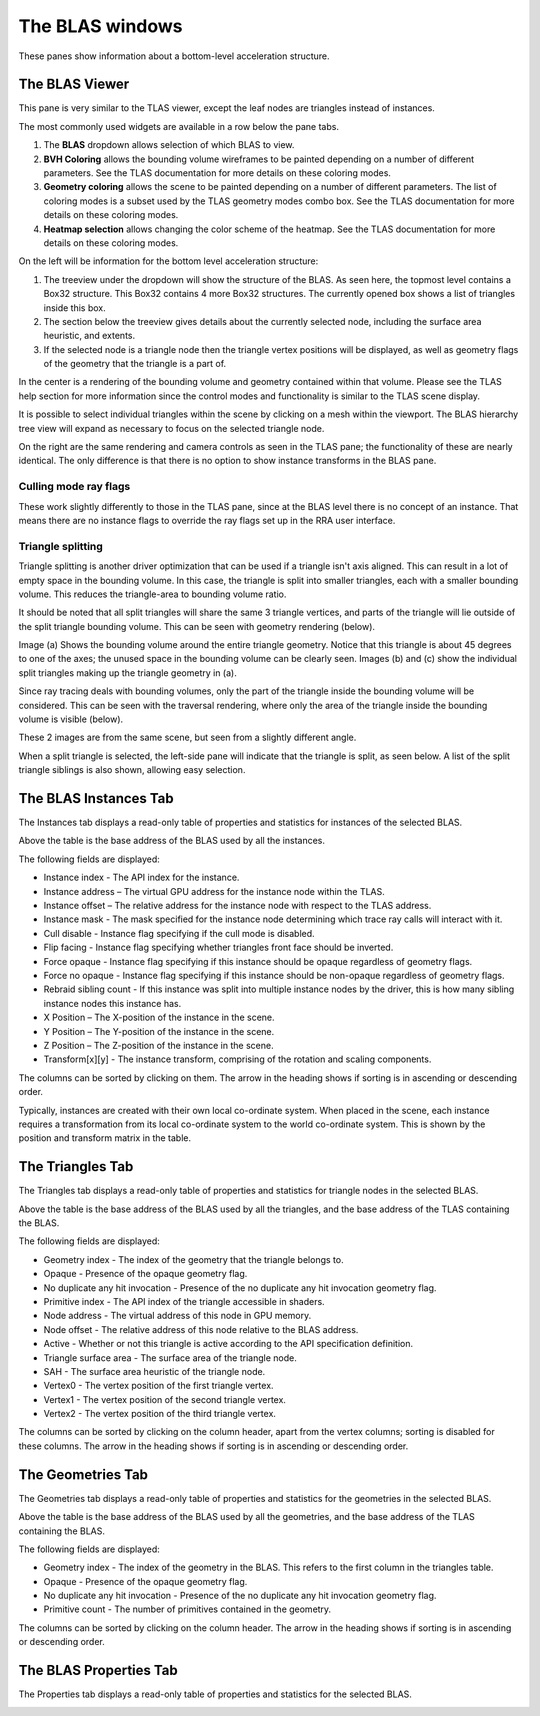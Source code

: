 The BLAS windows
================

These panes show information about a bottom-level acceleration structure.

The BLAS Viewer
---------------

This pane is very similar to the TLAS viewer, except the leaf nodes are triangles
instead of instances.

.. image:: media/blas/blas_viewer_1.png

The most commonly used widgets are available in a row below the pane tabs.

#. The **BLAS** dropdown allows selection of which BLAS to view.

#. **BVH Coloring** allows the bounding volume wireframes to be painted depending on a
   number of different parameters. See the TLAS documentation for more details on these
   coloring modes.

#. **Geometry coloring** allows the scene to be painted depending on a number of different
   parameters. The list of coloring modes is a subset used by the TLAS geometry modes
   combo box. See the TLAS documentation for more details on these coloring modes.

#. **Heatmap selection** allows changing the color scheme of the heatmap. See the
   TLAS documentation for more details on these coloring modes.

On the left will be information for the bottom level acceleration structure:

#. The treeview under the dropdown will show the structure of the BLAS. As seen here,
   the topmost level contains a Box32 structure. This Box32 contains 4 more Box32
   structures. The currently opened box shows a list of triangles inside this box.

#. The section below the treeview gives details about the currently selected node,
   including the surface area heuristic, and extents.
   
#. If the selected node is a triangle node then the triangle vertex positions will be
   displayed, as well as geometry flags of the geometry that the triangle is a part of.

In the center is a rendering of the bounding volume and geometry contained within that
volume. Please see the TLAS help section for more information since the control modes
and functionality is similar to the TLAS scene display.

It is possible to select individual triangles within the scene by clicking on a mesh within
the viewport. The BLAS hierarchy tree view will expand as necessary to focus on the
selected triangle node.

On the right are the same rendering and camera controls as seen in the TLAS pane; the functionality of
these are nearly identical. The only difference is that there is no option to show instance transforms
in the BLAS pane.

.. _triangle-splitting-label:

Culling mode ray flags
~~~~~~~~~~~~~~~~~~~~~~
These work slightly differently to those in the TLAS pane, since at the BLAS level there is no concept of
an instance. That means there are no instance flags to override the ray flags set up in the RRA user interface.

Triangle splitting
~~~~~~~~~~~~~~~~~~
Triangle splitting is another driver optimization that can be used if a triangle isn't axis aligned. This
can result in a lot of empty space in the bounding volume. In this case, the triangle is split into
smaller triangles, each with a smaller bounding volume. This reduces the triangle-area to bounding volume
ratio.

It should be noted that all split triangles will share the same 3 triangle vertices, and parts of the
triangle will lie outside of the split triangle bounding volume. This can be seen with geometry rendering
(below).

.. image:: media/blas/split_triangles_1.png

Image (a) Shows the bounding volume around the entire triangle geometry. Notice that this triangle is about
45 degrees to one of the axes; the unused space in the bounding volume can be clearly seen. Images (b) and (c)
show the individual split triangles making up the triangle geometry in (a).

Since ray tracing deals with bounding volumes, only the part of the triangle inside the bounding volume
will be considered. This can be seen with the traversal rendering, where only the area of the triangle inside
the bounding volume is visible (below).

.. image:: media/blas/split_triangles_2.png

These 2 images are from the same scene, but seen from a slightly different angle.

When a split triangle is selected, the left-side pane will indicate that the triangle is split, as seen below.
A list of the split triangle siblings is also shown, allowing easy selection.

.. image:: media/blas/split_triangles_stats_1.png


The BLAS Instances Tab
----------------------

The Instances tab displays a read-only table of properties and statistics for
instances of the selected BLAS.

.. image:: media/blas/blas_instances_1.png

Above the table is the base address of the BLAS used by all the instances.

The following fields are displayed:

* Instance index - The API index for the instance.

* Instance address – The virtual GPU address for the instance node within the TLAS.

* Instance offset – The relative address for the instance node with respect to the TLAS address.

* Instance mask - The mask specified for the instance node determining which trace ray calls will interact with it.

* Cull disable - Instance flag specifying if the cull mode is disabled.

* Flip facing - Instance flag specifying whether triangles front face should be inverted.

* Force opaque - Instance flag specifying if this instance should be opaque regardless of geometry flags.

* Force no opaque - Instance flag specifying if this instance should be non-opaque regardless of geometry flags.

* Rebraid sibling count - If this instance was split into multiple instance nodes by the driver, this is how many sibling instance nodes this instance has.

* X Position – The X-position of the instance in the scene.

* Y Position – The Y-position of the instance in the scene.

* Z Position – The Z-position of the instance in the scene.

* Transform[x][y] - The instance transform, comprising of the rotation and scaling components.

The columns can be sorted by clicking on them. The arrow in the heading shows if
sorting is in ascending or descending order.

Typically, instances are created with their own local co-ordinate system. When
placed in the scene, each instance requires a transformation from its local
co-ordinate system to the world co-ordinate system. This is shown by the
position and transform matrix in the table.

The Triangles Tab
-----------------

The Triangles tab displays a read-only table of properties and statistics for
triangle nodes in the selected BLAS.

.. image:: media/blas/triangles_1.png

Above the table is the base address of the BLAS used by all the triangles, and the base
address of the TLAS containing the BLAS. 

The following fields are displayed:

* Geometry index - The index of the geometry that the triangle belongs to.

* Opaque - Presence of the opaque geometry flag.

* No duplicate any hit invocation - Presence of the no duplicate any hit invocation geometry flag.

* Primitive index - The API index of the triangle accessible in shaders.

* Node address - The virtual address of this node in GPU memory.

* Node offset - The relative address of this node relative to the BLAS address.

* Active - Whether or not this triangle is active according to the API specification definition.

* Triangle surface area - The surface area of the triangle node.

* SAH - The surface area heuristic of the triangle node.

* Vertex0 - The vertex position of the first triangle vertex.

* Vertex1 - The vertex position of the second triangle vertex.

* Vertex2 - The vertex position of the third triangle vertex.

The columns can be sorted by clicking on the column header, apart from the vertex
columns; sorting is disabled for these columns. The arrow in the heading shows if
sorting is in ascending or descending order.

The Geometries Tab
------------------

The Geometries tab displays a read-only table of properties and statistics for
the geometries in the selected BLAS.

.. image:: media/blas/geometries_1.png

Above the table is the base address of the BLAS used by all the geometries, and the base
address of the TLAS containing the BLAS.

The following fields are displayed:

* Geometry index - The index of the geometry in the BLAS. This refers to the first column in the triangles table.

* Opaque - Presence of the opaque geometry flag.

* No duplicate any hit invocation - Presence of the no duplicate any hit invocation geometry flag.

* Primitive count - The number of primitives contained in the geometry.

The columns can be sorted by clicking on the column header. The arrow in the heading shows if
sorting is in ascending or descending order.

The BLAS Properties Tab
-----------------------

The Properties tab displays a read-only table of properties and statistics for
the selected BLAS.

.. image:: media/blas/blas_properties_1.png

